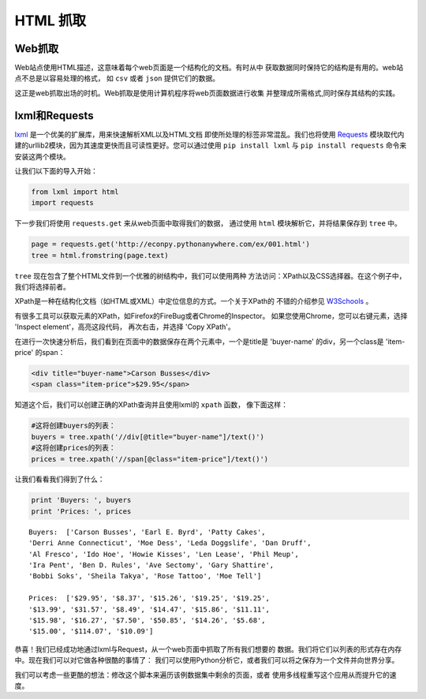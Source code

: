 HTML 抓取
=============

.. image:: /_static/photos/34268661876_442428e122_k_d.jpg

Web抓取
------------

Web站点使用HTML描述，这意味着每个web页面是一个结构化的文档。有时从中
获取数据同时保持它的结构是有用的。web站点不总是以容易处理的格式，
如 ``csv`` 或者 ``json`` 提供它们的数据。

这正是web抓取出场的时机。Web抓取是使用计算机程序将web页面数据进行收集
并整理成所需格式,同时保存其结构的实践。

lxml和Requests
-----------------

`lxml <http://lxml.de/>`_ 是一个优美的扩展库，用来快速解析XML以及HTML文档
即使所处理的标签非常混乱。我们也将使用 `Requests <http://docs.python-requests.org/en/latest/>`_ 
模块取代内建的urllib2模块，因为其速度更快而且可读性更好。您可以通过使用
``pip install lxml`` 与 ``pip install requests`` 命令来安装这两个模块。

让我们以下面的导入开始：

.. code-block:: python

    from lxml import html
    import requests

下一步我们将使用 ``requests.get`` 来从web页面中取得我们的数据，
通过使用 ``html`` 模块解析它，并将结果保存到 ``tree`` 中。

.. code-block:: python

    page = requests.get('http://econpy.pythonanywhere.com/ex/001.html')
    tree = html.fromstring(page.text)

``tree`` 现在包含了整个HTML文件到一个优雅的树结构中，我们可以使用两种
方法访问：XPath以及CSS选择器。在这个例子中，我们将选择前者。

XPath是一种在结构化文档（如HTML或XML）中定位信息的方式。一个关于XPath的
不错的介绍参见 `W3Schools <http://www.w3schools.com/xml/xpath_intro.asp>`_ 。

有很多工具可以获取元素的XPath，如Firefox的FireBug或者Chrome的Inspector。
如果您使用Chrome，您可以右键元素，选择 'Inspect element'，高亮这段代码，
再次右击，并选择 'Copy XPath'。

在进行一次快速分析后，我们看到在页面中的数据保存在两个元素中，一个是title是
'buyer-name' 的div，另一个class是 'item-price' 的span：

.. code-block:: html

    <div title="buyer-name">Carson Busses</div>
    <span class="item-price">$29.95</span>

知道这个后，我们可以创建正确的XPath查询并且使用lxml的 ``xpath`` 函数，
像下面这样：

.. code-block:: python

    #这将创建buyers的列表：
    buyers = tree.xpath('//div[@title="buyer-name"]/text()')
    #这将创建prices的列表：
    prices = tree.xpath('//span[@class="item-price"]/text()')

让我们看看我们得到了什么：

.. code-block:: python

    print 'Buyers: ', buyers
    print 'Prices: ', prices

::

    Buyers:  ['Carson Busses', 'Earl E. Byrd', 'Patty Cakes',
    'Derri Anne Connecticut', 'Moe Dess', 'Leda Doggslife', 'Dan Druff',
    'Al Fresco', 'Ido Hoe', 'Howie Kisses', 'Len Lease', 'Phil Meup',
    'Ira Pent', 'Ben D. Rules', 'Ave Sectomy', 'Gary Shattire',
    'Bobbi Soks', 'Sheila Takya', 'Rose Tattoo', 'Moe Tell']

    Prices:  ['$29.95', '$8.37', '$15.26', '$19.25', '$19.25',
    '$13.99', '$31.57', '$8.49', '$14.47', '$15.86', '$11.11',
    '$15.98', '$16.27', '$7.50', '$50.85', '$14.26', '$5.68',
    '$15.00', '$114.07', '$10.09']

恭喜！我们已经成功地通过lxml与Request，从一个web页面中抓取了所有我们想要的
数据。我们将它们以列表的形式存在内存中。现在我们可以对它做各种很酷的事情了：
我们可以使用Python分析它，或者我们可以将之保存为一个文件并向世界分享。

我们可以考虑一些更酷的想法：修改这个脚本来遍历该例数据集中剩余的页面，或者
使用多线程重写这个应用从而提升它的速度。
